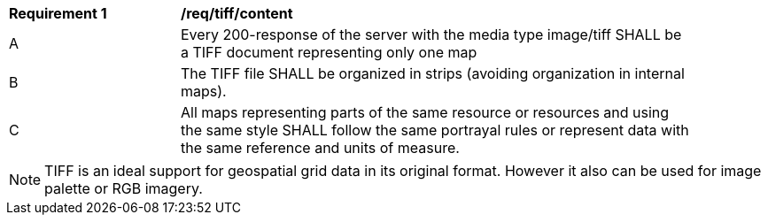 [[req_tiff_content]]
[width="90%",cols="2,6a"]
|===
^|*Requirement {counter:req-id}* |*/req/tiff/content*
^|A |Every 200-response of the server with the media type image/tiff SHALL be a TIFF document representing only one map
^|B |The TIFF file SHALL be organized in strips (avoiding organization in internal maps).
^|C |All maps representing parts of the same resource or resources and using the same style SHALL follow the same portrayal rules or represent data with the same reference and units of measure.
|===

NOTE: TIFF is an ideal support for geospatial grid data in its original format. However it also can be used for image palette or RGB imagery.
